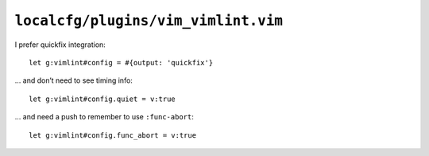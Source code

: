 ``localcfg/plugins/vim_vimlint.vim``
====================================

I prefer quickfix integration::

    let g:vimlint#config = #{output: 'quickfix'}

… and don’t need to see timing info::

    let g:vimlint#config.quiet = v:true

… and need a push to remember to use ``:func-abort``::

    let g:vimlint#config.func_abort = v:true
